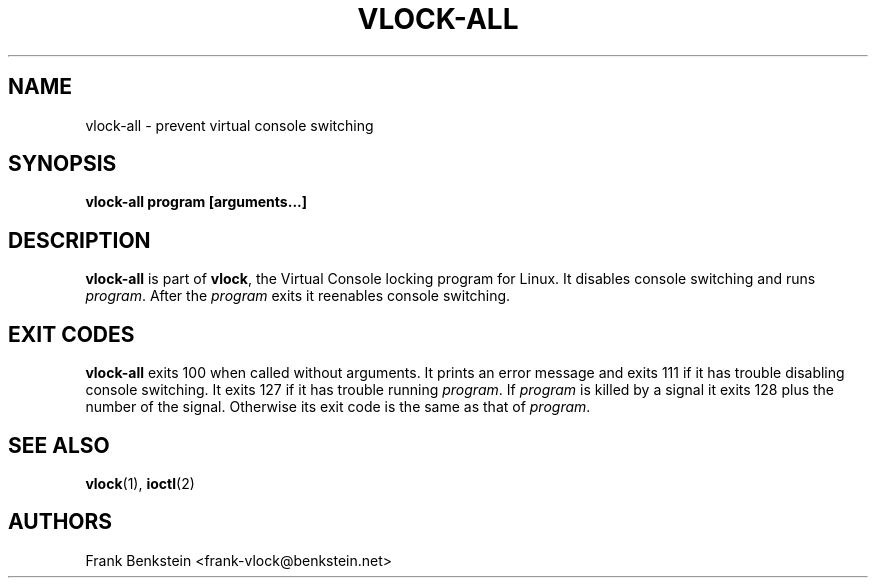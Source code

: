 .TH VLOCK-ALL 8 "28 July 2007" "Linux" "Linux Programmer's Manual"
.SH NAME
vlock-all \- prevent virtual console switching
.SH SYNOPSIS
.B vlock-all program [arguments...]
.SH DESCRIPTION
\fBvlock-all\fR is part of \fBvlock\fR, the Virtual Console locking program
for Linux.  It disables console switching and runs \fIprogram\fR.  After the
\fIprogram\fR exits it reenables console switching.
.SH "EXIT CODES"
\fBvlock-all\fR exits 100 when called without arguments.  It prints an error
message and exits 111 if it has trouble disabling console switching.  It exits
127 if it has trouble running \fIprogram\fR.  If \fIprogram\fR is killed by a
signal it exits 128 plus the number of the signal.  Otherwise its exit code is
the same as that of \fIprogram\fR.
.SH "SEE ALSO"
.BR vlock (1),
.BR ioctl (2)
.SH AUTHORS
Frank Benkstein <frank-vlock@benkstein.net>
